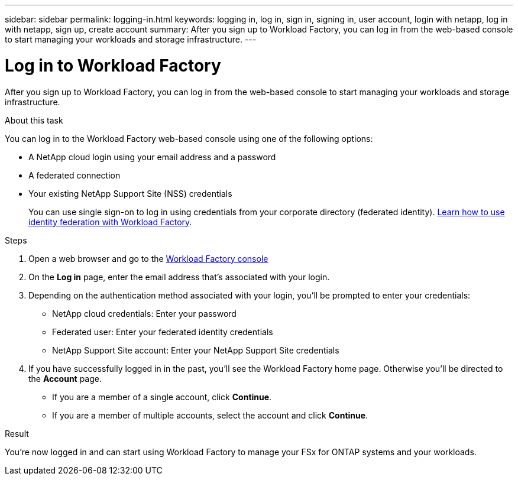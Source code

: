 ---
sidebar: sidebar
permalink: logging-in.html
keywords: logging in, log in, sign in, signing in, user account, login with netapp, log in with netapp, sign up, create account
summary: After you sign up to Workload Factory, you can log in from the web-based console to start managing your workloads and storage infrastructure.
---

= Log in to Workload Factory
:icons: font
:imagesdir: ./media/

[.lead]
After you sign up to Workload Factory, you can log in from the web-based console to start managing your workloads and storage infrastructure.

.About this task

You can log in to the Workload Factory web-based console using one of the following options:

* A NetApp cloud login using your email address and a password
* A federated connection
* Your existing NetApp Support Site (NSS) credentials

+
You can use single sign-on to log in using credentials from your corporate directory (federated identity). link:federation.html[Learn how to use identity federation with Workload Factory].

.Steps

. Open a web browser and go to the https://console.workload.netapp.com[Workload Factory console^]

. On the *Log in* page, enter the email address that's associated with your login.

. Depending on the authentication method associated with your login, you'll be prompted to enter your credentials:
+
* NetApp cloud credentials: Enter your password
* Federated user: Enter your federated identity credentials
* NetApp Support Site account: Enter your NetApp Support Site credentials

. If you have successfully logged in in the past, you'll see the Workload Factory home page. Otherwise you'll be directed to the *Account* page.
+
* If you are a member of a single account, click *Continue*.
* If you are a member of multiple accounts, select the account and click *Continue*.

.Result

You're now logged in and can start using Workload Factory to manage your FSx for ONTAP systems and your workloads.
